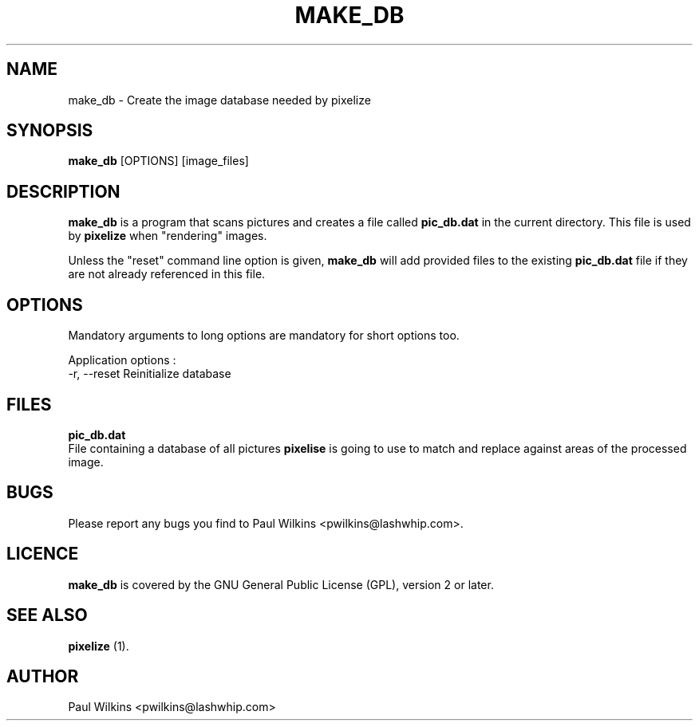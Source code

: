 .TH "MAKE_DB" "1" "March 30, 2002" "make_db 2.0.0" "User Commands"
.SH "NAME"
make_db - Create the image database needed by pixelize
.br
.SH "SYNOPSIS"
\fBmake_db\fR [OPTIONS] [image_files]
.br
.SH "DESCRIPTION"
\fBmake_db\fR is a program that scans pictures and creates a file called
\fBpic_db.dat\fR in the current directory. This file is used by
\fBpixelize\fR when "rendering" images.
.br

Unless the "reset" command line option is given, \fBmake_db\fR will add
provided files to the existing \fBpic_db.dat\fR file if they are not already
referenced in this file.
.br
.SH "OPTIONS"
Mandatory arguments to long options are mandatory for short options too.
.br

Application options :
.br
  -r, --reset                 Reinitialize database
.br
.SH "FILES"
\fBpic_db.dat\fR
.br
                        File containing a database of all pictures \fBpixelise\fR is going to use to match and replace against areas of the processed image.
.br
.SH "BUGS"
Please report any bugs you find to Paul Wilkins <pwilkins@lashwhip.com>.
.br
.SH LICENCE
\fBmake_db\fR is covered by the GNU General Public License (GPL), version 2 or later.
.br
.SH SEE ALSO
\fBpixelize\fR (1).
.br
.SH AUTHOR
Paul Wilkins <pwilkins@lashwhip.com>
.br
